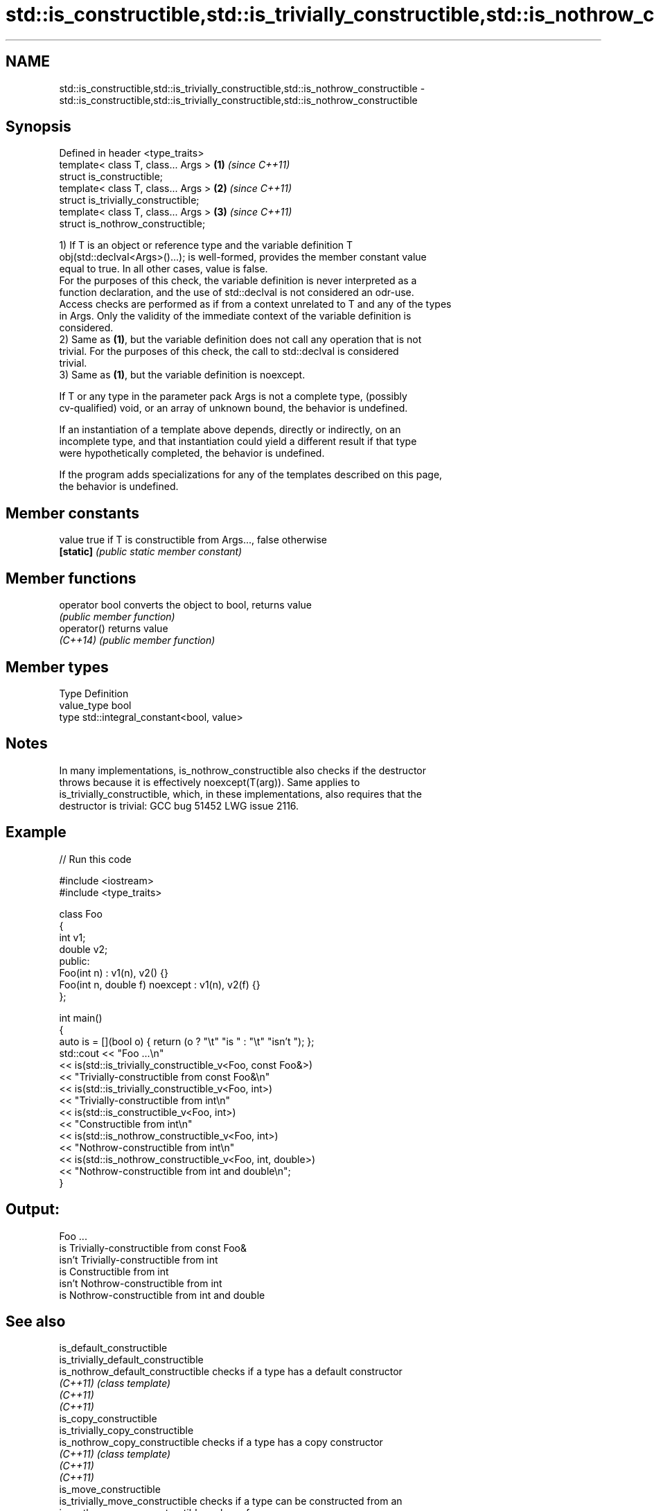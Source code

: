 .TH std::is_constructible,std::is_trivially_constructible,std::is_nothrow_constructible 3 "2024.06.10" "http://cppreference.com" "C++ Standard Libary"
.SH NAME
std::is_constructible,std::is_trivially_constructible,std::is_nothrow_constructible \- std::is_constructible,std::is_trivially_constructible,std::is_nothrow_constructible

.SH Synopsis
   Defined in header <type_traits>
   template< class T, class... Args > \fB(1)\fP \fI(since C++11)\fP
   struct is_constructible;
   template< class T, class... Args > \fB(2)\fP \fI(since C++11)\fP
   struct is_trivially_constructible;
   template< class T, class... Args > \fB(3)\fP \fI(since C++11)\fP
   struct is_nothrow_constructible;

   1) If T is an object or reference type and the variable definition T
   obj(std::declval<Args>()...); is well-formed, provides the member constant value
   equal to true. In all other cases, value is false.
   For the purposes of this check, the variable definition is never interpreted as a
   function declaration, and the use of std::declval is not considered an odr-use.
   Access checks are performed as if from a context unrelated to T and any of the types
   in Args. Only the validity of the immediate context of the variable definition is
   considered.
   2) Same as \fB(1)\fP, but the variable definition does not call any operation that is not
   trivial. For the purposes of this check, the call to std::declval is considered
   trivial.
   3) Same as \fB(1)\fP, but the variable definition is noexcept.

   If T or any type in the parameter pack Args is not a complete type, (possibly
   cv-qualified) void, or an array of unknown bound, the behavior is undefined.

   If an instantiation of a template above depends, directly or indirectly, on an
   incomplete type, and that instantiation could yield a different result if that type
   were hypothetically completed, the behavior is undefined.

   If the program adds specializations for any of the templates described on this page,
   the behavior is undefined.

.SH Member constants

   value    true if T is constructible from Args..., false otherwise
   \fB[static]\fP \fI(public static member constant)\fP

.SH Member functions

   operator bool converts the object to bool, returns value
                 \fI(public member function)\fP
   operator()    returns value
   \fI(C++14)\fP       \fI(public member function)\fP

.SH Member types

   Type       Definition
   value_type bool
   type       std::integral_constant<bool, value>

.SH Notes

   In many implementations, is_nothrow_constructible also checks if the destructor
   throws because it is effectively noexcept(T(arg)). Same applies to
   is_trivially_constructible, which, in these implementations, also requires that the
   destructor is trivial: GCC bug 51452 LWG issue 2116.

.SH Example


// Run this code

 #include <iostream>
 #include <type_traits>

 class Foo
 {
     int v1;
     double v2;
 public:
     Foo(int n) : v1(n), v2() {}
     Foo(int n, double f) noexcept : v1(n), v2(f) {}
 };

 int main()
 {
     auto is = [](bool o) { return (o ? "\\t" "is " : "\\t" "isn't "); };
     std::cout << "Foo ...\\n"
               << is(std::is_trivially_constructible_v<Foo, const Foo&>)
               << "Trivially-constructible from const Foo&\\n"
               << is(std::is_trivially_constructible_v<Foo, int>)
               << "Trivially-constructible from int\\n"
               << is(std::is_constructible_v<Foo, int>)
               << "Constructible from int\\n"
               << is(std::is_nothrow_constructible_v<Foo, int>)
               << "Nothrow-constructible from int\\n"
               << is(std::is_nothrow_constructible_v<Foo, int, double>)
               << "Nothrow-constructible from int and double\\n";
 }

.SH Output:

 Foo ...
         is Trivially-constructible from const Foo&
         isn't Trivially-constructible from int
         is Constructible from int
         isn't Nothrow-constructible from int
         is Nothrow-constructible from int and double

.SH See also

   is_default_constructible
   is_trivially_default_constructible
   is_nothrow_default_constructible   checks if a type has a default constructor
   \fI(C++11)\fP                            \fI(class template)\fP
   \fI(C++11)\fP
   \fI(C++11)\fP
   is_copy_constructible
   is_trivially_copy_constructible
   is_nothrow_copy_constructible      checks if a type has a copy constructor
   \fI(C++11)\fP                            \fI(class template)\fP
   \fI(C++11)\fP
   \fI(C++11)\fP
   is_move_constructible
   is_trivially_move_constructible    checks if a type can be constructed from an
   is_nothrow_move_constructible      rvalue reference
   \fI(C++11)\fP                            \fI(class template)\fP
   \fI(C++11)\fP
   \fI(C++11)\fP
                                      specifies that a variable of the type can be
   constructible_from                 constructed from or bound to a set of argument
   (C++20)                            types
                                      (concept)
